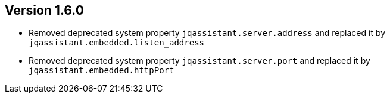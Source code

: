 //
//
//
ifndef::jqa-in-manual[== Version 1.6.0]
ifdef::jqa-in-manual[== Plugin for Maven 1.6.0]

* Removed deprecated system property `jqassistant.server.address` and replaced it by `jqassistant.embedded.listen_address`
* Removed deprecated system property `jqassistant.server.port` and replaced it by `jqassistant.embedded.httpPort`
